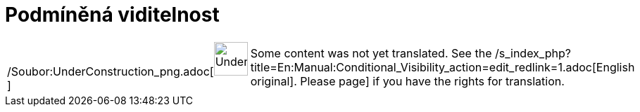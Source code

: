 = Podmíněná viditelnost
:page-en: Conditional_Visibility
ifdef::env-github[:imagesdir: /cs/modules/ROOT/assets/images]

[width="100%",cols="50%,50%",]
|===
a|
/Soubor:UnderConstruction_png.adoc[image:48px-UnderConstruction.png[UnderConstruction.png,width=48,height=48]]

|Some content was not yet translated. See the
/s_index_php?title=En:Manual:Conditional_Visibility_action=edit_redlink=1.adoc[English original]. Please
//wiki.geogebra.org/s/cs/index.php?title=Manu%C3%A1l:Podm%C3%ADn%C4%9Bn%C3%A1_viditelnost&action=edit[edit the manual
page] if you have the rights for translation.
|===
